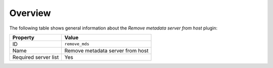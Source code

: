 .. _plugin_remove_mds_overview:

========
Overview
========

The following table shows general information about the *Remove metadata
server from host* plugin:

====================    ================================
Property                Value
====================    ================================
ID                      ``remove_mds``
Name                    Remove metadata server from host
Required server list    Yes
====================    ================================

